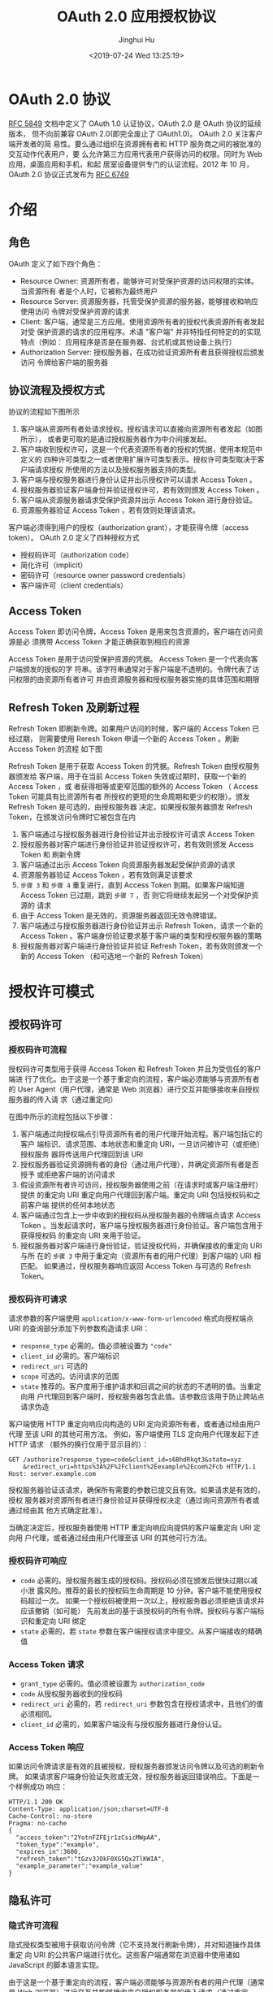 #+TITLE: OAuth 2.0 应用授权协议
#+AUTHOR: Jinghui Hu
#+EMAIL: hujinghui@buaa.edu.cn
#+DATE: <2019-07-24 Wed 13:25:19>
#+HTML_LINK_UP: ../readme.html
#+HTML_LINK_HOME: ../index.html
#+TAGS: OAuth 2.0 authentication


* OAuth 2.0 协议
  [[https://www.rfc-editor.org/rfc/rfc5849.txt][RFC 5849]] 文档中定义了 OAuth 1.0 认证协议，OAuth 2.0 是 OAuth 协议的延续版本，
  但不向前兼容 OAuth 2.0(即完全废止了 OAuth1.0)。 OAuth 2.0 关注客户端开发者的简
  易性。要么通过组织在资源拥有者和 HTTP 服务商之间的被批准的交互动作代表用户，要
  么允许第三方应用代表用户获得访问的权限。同时为 Web 应用，桌面应用和手机，和起
  居室设备提供专门的认证流程。2012 年 10 月，OAuth 2.0 协议正式发布为 [[https://www.rfc-editor.org/rfc/rfc6749.txt][RFC 6749]]

* 介绍
** 角色
   OAuth 定义了如下四个角色：
   - Resource Owner: 资源所有者，能够许可对受保护资源的访问权限的实体。当资源所有
     者是个人时，它被称为最终用户
   - Resource Server: 资源服务器，托管受保护资源的服务器，能够接收和响应使用访问
     令牌对受保护资源的请求
   - Client: 客户端，通常是三方应用。使用资源所有者的授权代表资源所有者发起对受
     保护资源的请求的应用程序。术语 "客户端" 并非特指任何特定的的实现特点（例如：
     应用程序是否是在服务器、台式机或其他设备上执行）
   - Authorization Server: 授权服务器，在成功验证资源所有者且获得授权后颁发访问
     令牌给客户端的服务器

** 协议流程及授权方式
   协议的流程如下图所示

   [[file:../static/image/2019/07/oauth-abstract-protocol-flow.png]]

   1. 客户端从资源所有者处请求授权。授权请求可以直接向资源所有者发起（如图所示），
      或者更可取的是通过授权服务器作为中介间接发起。
   2. 客户端收到授权许可，这是一个代表资源所有者的授权的凭据，使用本规范中定义的
      四种许可类型之一或者使用扩展许可类型表示。授权许可类型取决于客户端请求授权
      所使用的方法以及授权服务器支持的类型。
   3. 客户端与授权服务器进行身份认证并出示授权许可以请求 Access Token 。
   4. 授权服务器验证客户端身份并验证授权许可，若有效则颁发 Access Token 。
   5. 客户端从资源服务器请求受保护资源并出示 Access Token 进行身份验证。
   6. 资源服务器验证 Access Token ，若有效则处理该请求。


   客户端必须得到用户的授权（authorization grant），才能获得令牌（access token）。
   OAuth 2.0 定义了四种授权方式

   - 授权码许可（authorization code）
   - 简化许可（implicit）
   - 密码许可（resource owner password credentials）
   - 客户端许可（client credentials）

** Access Token
   Access Token 即访问令牌，Access Token 是用来包含资源的，客户端在访问资源是必
   须携带 Access Token 才能正确获取到相应的资源

    Access Token 是用于访问受保护资源的凭据。 Access Token 是一个代表向客户端颁发的授权的字
   符串。该字符串通常对于客户端是不透明的。令牌代表了访问权限的由资源所有者许可
   并由资源服务器和授权服务器实施的具体范围和期限

** Refresh Token 及刷新过程
   Refresh Token 即刷新令牌。如果用户访问的时候，客户端的 Access Token 已经过期，
   则需要使用 Reresh Token 申请一个新的 Access Token 。刷新 Access Token 的流程
   如下图


   [[file:../static/image/2019/07/oauth-refreshing-expired-access-token.png]]


   Refresh Token 是用于获取 Access Token 的凭据。Refresh Token 由授权服务器颁发给
   客户端，用于在当前 Access Token 失效或过期时，获取一个新的 Access Token ，或
   者获得相等或更窄范围的额外的 Access Token （ Access Token 可能具有比资源所有者
   所授权的更短的生命周期和更少的权限）。颁发 Refresh Token 是可选的，由授权服务器
   决定。如果授权服务器颁发 Refresh Token，在颁发访问令牌时它被包含在内

   1. 客户端通过与授权服务器进行身份验证并出示授权许可请求 Access Token
   2. 授权服务器对客户端进行身份验证并验证授权许可，若有效则颁发 Access Token 和
      刷新令牌
   3. 客户端通过出示 Access Token 向资源服务器发起受保护资源的请求
   4. 资源服务器验证 Access Token ，若有效则满足该要求
   5. =步骤 3= 和 =步骤 4= 重复进行，直到 Access Token 到期。如果客户端知道
      Access Token 已过期，跳到 =步骤 7= ，否 则它将继续发起另一个对受保护资源的
      请求
   6. 由于 Access Token 是无效的，资源服务器返回无效令牌错误。
   7. 客户端通过与授权服务器进行身份验证并出示 Refresh Token，请求一个新的 Access
      Token 。客户端身份验证要求基于客户端的类型和授权服务器的策略
   8. 授权服务器对客户端进行身份验证并验证 Refresh Token，若有效则颁发一个新的
      Access Token （和可选地一个新的 Refresh Token）

* 授权许可模式
** 授权码许可
*** 授权码许可流程
    授权码许可类型用于获得 Access Token 和 Refresh Token 并且为受信任的客户端进
    行了优化。由于这是一个基于重定向的流程，客户端必须能够与资源所有者的 User
    Agent（用户代理，通常是 Web 浏览器）进行交互并能够接收来自授权服务器的传入请
    求（通过重定向）

    [[file:../static/image/2019/07/oauth-authorization-code-flow.png]]

    在图中所示的流程包括以下步骤：
    1. 客户端通过向授权端点引导资源所有者的用户代理开始流程。客户端包括它的客户
       端标识、请求范围、本地状态和重定向 URI，一旦访问被许可（或拒绝）授权服务
       器将传送用户代理回到该 URI
    2. 授权服务器验证资源拥有者的身份（通过用户代理），并确定资源所有者是否授予
       或拒绝客户端的访问请求
    3. 假设资源所有者许可访问，授权服务器使用之前（在请求时或客户端注册时）提供
       的重定向 URI 重定向用户代理回到客户端。重定向 URI 包括授权码和之前客户端
       提供的任何本地状态
    4. 客户端通过包含上一步中收到的授权码从授权服务器的令牌端点请求 Access Token
       。当发起请求时，客户端与授权服务器进行身份验证。客户端包含用于获得授权码
       的重定向 URI 来用于验证。
    5. 授权服务器对客户端进行身份验证，验证授权代码，并确保接收的重定向 URI 与所
       在的 =步骤 3= 中用于重定向（资源所有者的用户代理）到客户端的 URI 相匹配。
       如果通过，授权服务器响应返回 Access Token 与可选的 Refresh Token。

*** 授权码许可请求
    请求参数的客户端使用 =application/x-www-form-urlencoded= 格式向授权端点 URI
    的查询部分添加下列参数构造请求 URI：

    - =response_type= 必需的。值必须被设置为 ="code"=
    - =client_id= 必需的。客户端标识
    - =redirect_uri= 可选的
    - =scope= 可选的。访问请求的范围
    - =state= 推荐的。客户度用于维护请求和回调之间的状态的不透明的值。当重定向用
      户代理回到客户端时，授权服务器包含此值。该参数应该用于防止跨站点请求伪造

    客户端使用 HTTP 重定向响应向构造的 URI 定向资源所有者，或者通过经由用户代理
    至该 URI 的其他可用方法。 例如，客户端使用 TLS 定向用户代理发起下述 HTTP 请求
    （额外的换行仅用于显示目的）：

    #+BEGIN_SRC text
      GET /authorize?response_type=code&client_id=s6BhdRkqt3&state=xyz
          &redirect_uri=https%3A%2F%2Fclient%2Eexample%2Ecom%2Fcb HTTP/1.1
      Host: server.example.com
    #+END_SRC

    授权服务器验证该请求，确保所有需要的参数已提交且有效。如果请求是有效的，授权
    服务器对资源所有者进行身份验证并获得授权决定（通过询问资源所有者或通过经由其
    他方式确定批准）。

    当确定决定后，授权服务器使用 HTTP 重定向响应向提供的客户端重定向 URI 定向用
    户代理，或者通过经由用户代理至该 URI 的其他可行方法。

*** 授权码许可响应
    - =code= 必需的。授权服务器生成的授权码。授权码必须在颁发后很快过期以减小泄
      露风险。推荐的最长的授权码生命周期是 10 分钟。客户端不能使用授权码超过一次。
      如果一个授权码被使用一次以上，授权服务器必须拒绝该请求并应该撤销（如可能）
      先前发出的基于该授权码的所有令牌。授权码与客户端标识和重定向 URI 绑定
    - =state= 必需的，若 =state= 参数在客户端授权请求中提交。从客户端接收的精确值

*** Access Token 请求
    - =grant_type= 必需的。值必须被设置为 =authorization_code=
    - =code= 从授权服务器收到的授权码
    - =redirect_uri= 必需的，若 =redirect_uri= 参数包含在授权请求中，且他们的值
      必须相同。
    - =client_id= 必需的，如果客户端没有与授权服务器进行身份认证。

*** Access Token 响应
    如果访问令牌请求是有效的且被授权，授权服务器颁发访问令牌以及可选的刷新令牌。
    如果请求客户端身份验证失败或无效，授权服务器返回错误响应。下面是一个样例成功
    响应：

    #+BEGIN_SRC text
      HTTP/1.1 200 OK
      Content-Type: application/json;charset=UTF-8
      Cache-Control: no-store
      Pragma: no-cache
      {
        "access_token":"2YotnFZFEjr1zCsicMWpAA",
        "token_type":"example",
        "expires_in":3600,
        "refresh_token":"tGzv3JOkF0XG5Qx2TlKWIA",
        "example_parameter":"example_value"
      }
    #+END_SRC

** 隐私许可
*** 隐式许可流程
    隐式授权类型被用于获取访问令牌（它不支持发行刷新令牌），并对知道操作具体重定
    向 URI 的公共客户端进行优化。这些客户端通常在浏览器中使用诸如 JavaScript
    的脚本语言实现。

    由于这是一个基于重定向的流程，客户端必须能够与资源所有者的用户代理（通常是 Web
    浏览器）进行交互并能够接收来自授权服务器的传入请求（通过重定向）。

    不同于客户端分别请求授权和访问令牌的授权码许可类型，客户端收到访问令牌作为授
    权请求的结果。

    隐式许可类型不包含客户端身份验证而依赖于资源所有者在场和重定向 URI 的注册。因为
    访问令牌被编码到重定向 URI 中，它可能会暴露给资源所有者和其他驻留在相同设备上的
    应用。

    [[file:../static/image/2019/07/oauth-implicit-grant-flow.png]]

    1. 客户端通过向授权端点引导资源所有者的用户代理开始流程。客户端包括它的客户端
       标识、请求范围、本地状态和重定向 URI，一旦访问被许可（或拒绝）授权服务器将传
       送用户代理回到该 URI。
    2. 授权服务器验证资源拥有者的身份（通过用户代理），并确定资源所有者是否授予或
       拒绝客户端的访问请求。
    3. 假设资源所有者许可访问，授权服务器使用之前（在请求时或客户端注册时）提供的
       重定向 URI 重定向用户代理回到客户端。重定向 URI 在 URI 片段中包含访问令牌。
    4. 用户代理顺着重定向指示向 Web 托管的客户端资源发起请求（按 RFC2616 该请求不包含
       片段）。用户代理在本地保留片段信息。
    5. Web 托管的客户端资源返回一个网页（通常是带有嵌入式脚本的 HTML 文档），该网页能
       够访问包含用户代理保留的片段的完整重定向 URI 并提取包含在片段中的访问令牌（和
       其他参数）。
    6. 用户代理在本地执行 Web 托管的客户端资源提供的提取访问令牌的脚本。
    7. 用户代理传送访问令牌给客户端。

*** Access Token 请求
    请求参数的客户端使用 =application/x-www-form-urlencoded= 格式向授权端点 URI
    的查询部分添加下列参数构造请求 URI：

    - =response_type= 必需的。值必须被设置为 ="token"=
    - =client_id= 必需的。客户端标识
    - =redirect_uri= 可选的
    - =scope= 可选的。访问请求的范围
    - =state= 推荐的。客户度用于维护请求和回调之间的状态的不透明的值。当重定向用
      户代理回到客户端时，授权服务器包含此值。该参数应该用于防止跨站点请求伪造

    客户端使用 HTTP 重定向响应向构造的 URI 定向资源所有者，或者通过经由用户代理至该
    URI 的其他可用方法。

    例如，客户端使用 TLS 定向用户代理发起下述 HTTP 请求（额外的换行仅用于显示目的）：
    #+BEGIN_SRC text
      GET /authorize?response_type=token&client_id=s6BhdRkqt3&state=xyz
          &redirect_uri=https%3A%2F%2Fclient%2Eexample%2Ecom%2Fcb HTTP/1.1
      Host: server.example.com
    #+END_SRC

    授权服务器验证该请求，确保所有需要的参数已提交且有效。授权服务器必须验证它将
    重定向访问令牌的重定向 URI 与客户端注册的重定向 URI 匹配。

    如果请求是有效的，授权服务器对资源所有者进行身份验证并获得授权决定（通过询问
    资源所有者或通过经由其他方式确定批准）。

    当确定决定后，授权服务器使用 HTTP 重定向响应向提供的客户端重定向 URI 定向用户代
    理，或者通过经由用户代理至该 URI 的其他可行方法。

*** Access Token 响应

    - =access_token= 必需的。授权服务器颁发的访问令牌。
    - =token_type= 必需的。颁发的令牌的类型。值是大小写不敏感的。
    - =expires_in= 推荐的。以秒为单位的访问令牌生命周期。例如，值“3600”表示访问
      令牌将在从生成响应时的 1 小时后到期。如果省略，则授权服务器应该通过其他方式
      提供过期时间，或者记录默认值。
    - =scope= 可选的，若与客户端请求的范围相同；否则，是必需的。如 3.3 节所述的访
      问令牌的范围。
    - =state= 必需的，若“state”参数在客户端授权请求中提交。从客户端接收的精确值。
      授权服务器不能颁发刷新令牌。

* 参考文档
  1. [[https://github.com/jeansfish/RFC6749.zh-cn][rfc6749 中文翻译]]
